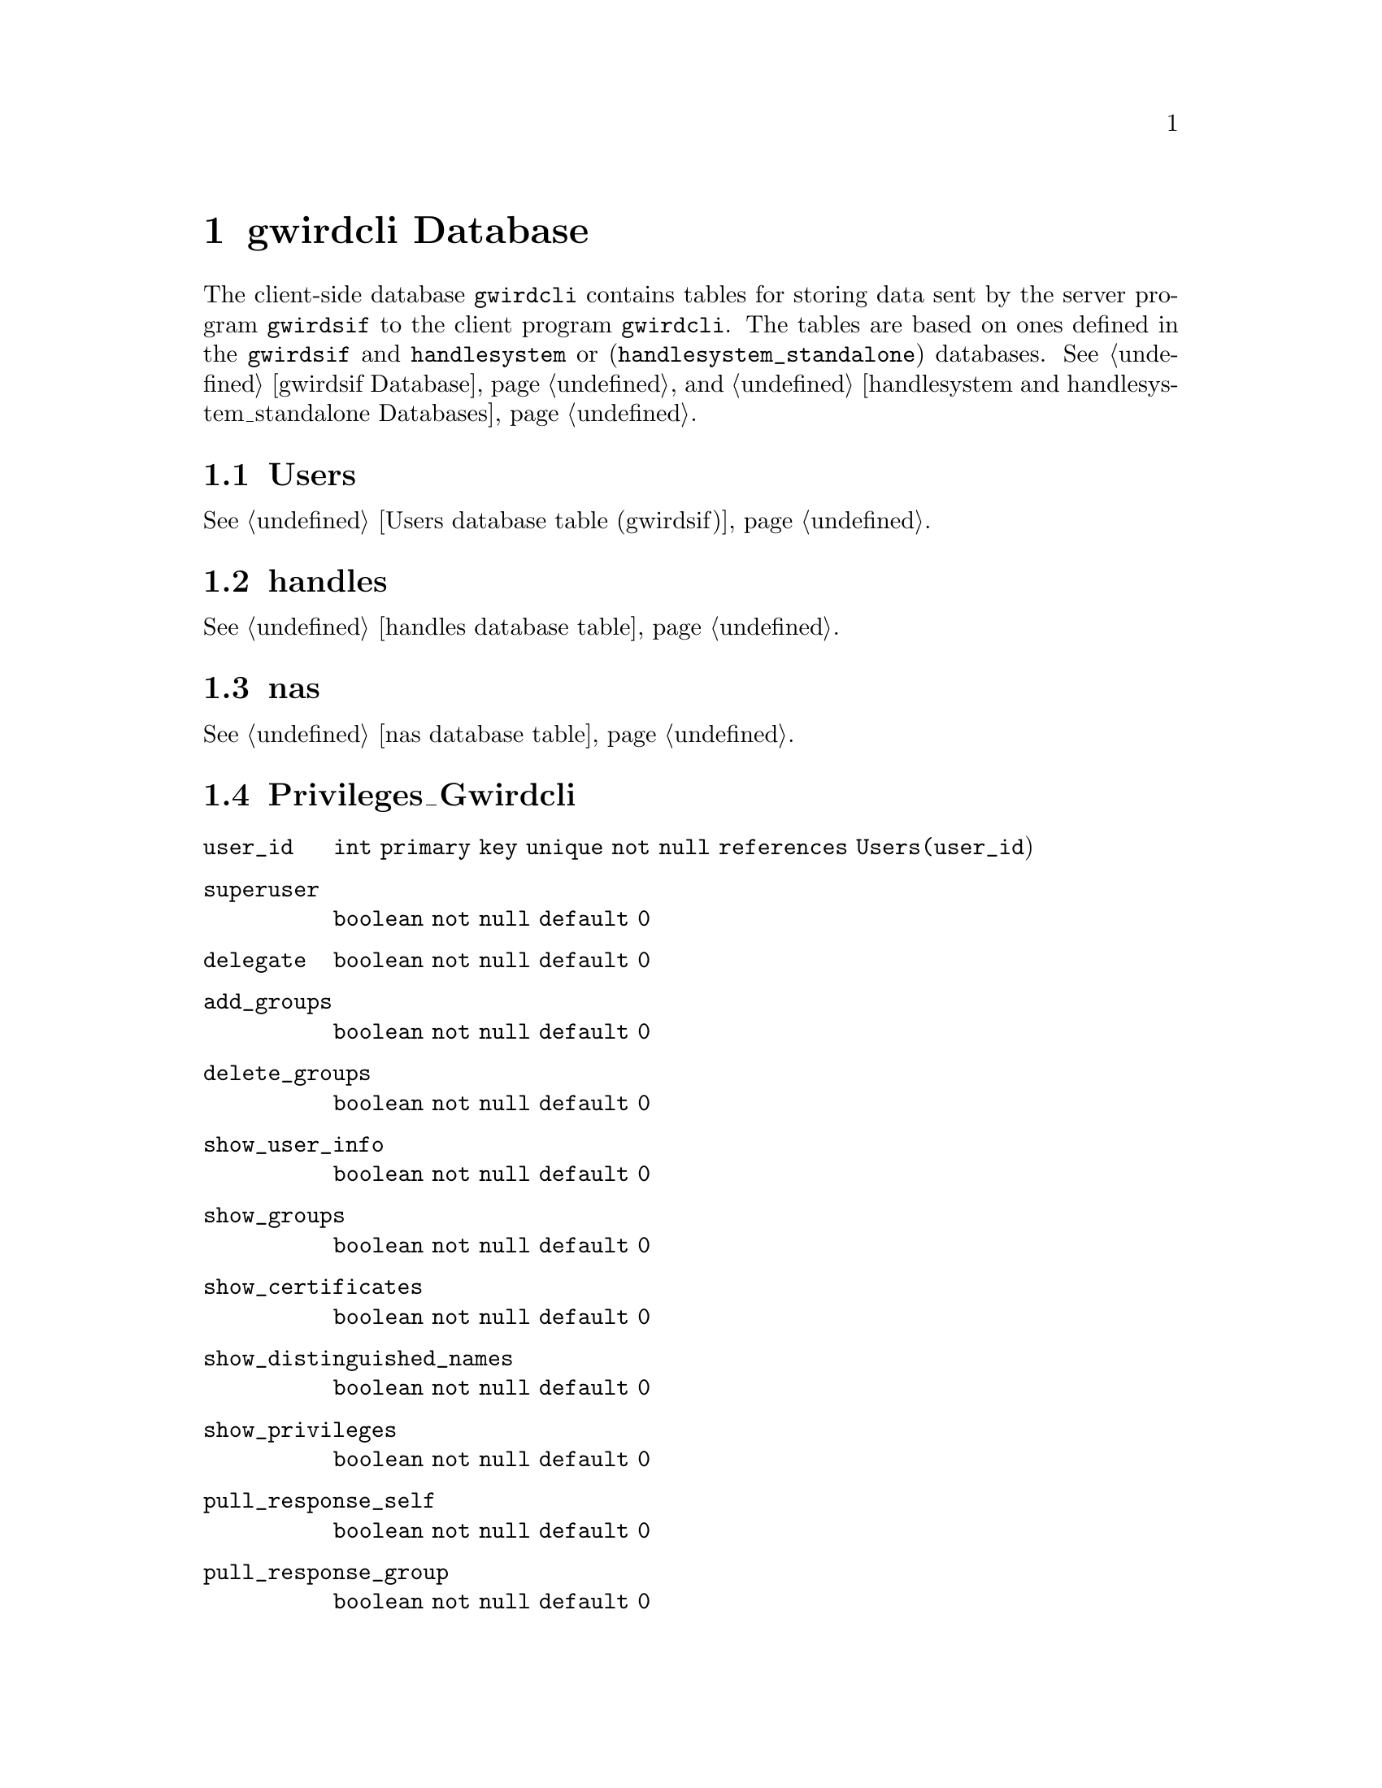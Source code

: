 @c gwrdcldb.texi
@c [...]/gwrdifpk/doc/gwrdcldb.texi

@c Created by Laurence D. Finston (LDF) Mon Sep  9 16:50:42 CEST 2013

@c This file is part of the GWDG Archive Interface User and Reference Manual (gwrdifpk).
@c Copyright (C) 2013, 2014 Gesellschaft fuer wissenschaftliche Datenverarbeitung mbH Goettingen
@c See the section "GNU Free Documentation License" in the file 
@c fdl.texi for copying conditions.

@c Author:  Laurence D. Finston (LDF)

@c * (1) gwirdcli Database 

@node gwirdcli Database, Profiling and testing, gwirdsif Database, Top
@chapter gwirdcli Database

The client-side database @code{gwirdcli} contains tables for storing data sent by the server program 
@command{gwirdsif} to the client program @command{gwirdcli}.
The tables are based on ones defined in the @code{gwirdsif} and @code{handlesystem} or (@code{handlesystem_standalone}) 
databases.
@xref{gwirdsif Database}, and @ref{handlesystem and handlesystem_standalone Databases}.

@menu
* Users database table (gwirdcli)::
* handles database table (gwirdcli)::
* nas database table (gwirdcli)::
* Privileges_Gwirdcli database table (gwirdcli)::
* Dublin Core database tables (gwirdcli)::
* GPG_Key_Pair database tables (gwirdcli)::
* Pull Response database tables (gwirdcli)::
@end menu

@c ** (2) Users database table (gwirdcli)

@node Users database table (gwirdcli), handles database table (gwirdcli), , gwirdcli Database
@section Users

@xref{Users database table, Users database table, Users database table (gwirdsif)}.

@c ** (2) handles database table (gwirdcli)

@node handles database table (gwirdcli), nas database table (gwirdcli), Users database table (gwirdcli), gwirdcli Database
@section handles

@xref{handles database table}.

@c ** (2) nas database table (gwirdcli)

@node nas database table (gwirdcli), Privileges_Gwirdcli database table (gwirdcli), handles database table (gwirdcli), gwirdcli Database

@section nas

@xref{nas database table}.

@c ** (2) Privileges_Gwirdcli database table (gwirdcli)

@node Privileges_Gwirdcli database table (gwirdcli), Dublin Core database tables (gwirdcli), nas database table (gwirdcli), gwirdcli Database
 
@section Privileges_Gwirdcli

@table @code 
@item user_id 
@code{int primary key unique not null references Users(user_id})

@item superuser 
@code{boolean not null default 0}

@item delegate 
@code{boolean not null default 0}

@item add_groups 
@code{boolean not null default 0}

@item delete_groups 
@code{boolean not null default 0}

@item show_user_info 
@code{boolean not null default 0}

@item show_groups 
@code{boolean not null default 0}

@item show_certificates 
@code{boolean not null default 0}

@item show_distinguished_names 
@code{boolean not null default 0}

@item show_privileges 
@code{boolean not null default 0}

@item pull_response_self 
@code{boolean not null default 0}

@item pull_response_group 
@code{boolean not null default 0}

@item pull_response_all 
@code{boolean not null default 0}
@end table 

@c ** (2) Dublin Core database tables (gwirdcli)

@node Dublin Core database tables (gwirdcli), GPG_Key_Pair database tables (gwirdcli), Privileges_Gwirdcli database table (gwirdcli), gwirdcli Database
@section Dublin Core database tables

The @code{gwirdcli} database contains the following tables:

@itemize @w{}
@item @code{Dublin_Core_Metadata}

@item @code{Dublin_Core_Metadata_Sub}

@item @code{Dublin_Core_Attributes}

@item @code{Dublin_Core_Elements}

@item @code{Dublin_Core_Qualifiers}

@item @code{Dublin_Core_Terms}
@end itemize

@noindent 
The table definitions are identical to the ones in the @code{gwirdsif} database, with one exception:
the @code{Dublin_Core_Metadata} table contains one additional column: 

@example 
retrieved_from_server_timestamp timestamp default 0
@end example

@noindent 
@xref{Dublin Core database tables (gwirdsif)}. 

@c ** (2) GPG_Key_Pair database tables (gwirdcli)

@node GPG_Key_Pair database tables (gwirdcli), Pull Response database tables (gwirdcli), Dublin Core database tables (gwirdcli), gwirdcli Database
@section GPG_Key_Pair database tables

The definitions for the database tables @code{gwirdcli.GPG_Key_Pairs} and 
@code{gwirdcli.Users_GPG_Key_Pairs} are identical to those for the corresponding tables
in the @code{gwirdsif} database.
@xref{GPG_Key_Pair database tables (gwirdsif)}.

@c ** (2) Pull Response database tables (gwirdcli)

@node Pull Response database tables (gwirdcli), , GPG_Key_Pair database tables (gwirdcli), gwirdcli Database
@section Pull Response database tables

@menu
* Pull_Servers database table (gwirdcli)::
* Pull_Responses database table (gwirdcli)::
* Pull_Paths database table (gwirdcli)::
@end menu

@c *** (3)

@node Pull_Servers database table (gwirdcli), Pull_Responses database table (gwirdcli), , Pull Response database tables (gwirdcli)

@subsection Pull_Servers

@table @code 
@item pull_server_id
@code{int primary key}

@item server_hostname
@code{varchar(128) not null default ''}    

@item server_ip_address
@code{varchar(64) not null default ''}

@item server_distinguished_name
@code{varchar(256) not null default ''}

@item created
@code{datetime not null default 0}

@item last_modified
@code{datetime not null default 0}
@end table 

@c *** (3) Pull_Responses database table (gwirdcli)

@node Pull_Responses database table (gwirdcli), Pull_Paths database table (gwirdcli), Pull_Servers database table (gwirdcli), Pull Response database tables (gwirdcli)

@subsection Pull_Responses

@table @code 
@item pull_response_id
@code{int primary key}

@item user_id
@code{int not null default 0 references Users(user_id})

@item server_hostname
@code{varchar(128) not null default ''}    

@item server_ip_address
@code{varchar(64) not null default ''}

@item client_hostname
@code{varchar(128) not null default ''}    

@item client_ip_address
@code{varchar(64) not null default ''}

@item pull_interval
@code{int not null default 0}

@item latest_pull
@code{datetime not null default 0}

@item created
@code{datetime not null default 0}

@item last_modified
@code{datetime not null default 0}
@end table 

@c *** (3) Pull_Paths database table (gwirdcli)

@node Pull_Paths database table (gwirdcli), , Pull_Responses database table (gwirdcli), Pull Response database tables (gwirdcli)

@subsection Pull_Paths

@table @code 
@item pull_path_id
@code{int primary key}

@item pull_response_id
@code{int references Pull_Responses(pull_response_id})

@item owner_id
@code{int not null default 0 references Users(user_id})

@item local_path
@code{varchar(512) not null default ''}

@item remote_path
@code{varchar(512) not null default ''}

@item checksum_sha224
@code{varchar(64) not null default ''}

@item created
@code{datetime not null default 0}

@item last_modified
@code{datetime not null default 0}
@end table 

@c *** (3)

@c ** (2)

@c * (1) Local Variables for Emacs
  
@c Local Variables:
@c mode:Texinfo
@c abbrev-mode:t
@c eval:(outline-minor-mode t)
@c outline-regexp:"@c *\\*+"
@c eval:(set (make-local-variable 'run-texi2dvi-on-file) "gwrdifpk.texi")
@c fill-column:80
@c End:


